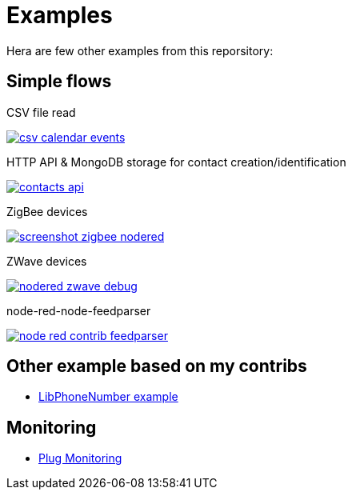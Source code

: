= Examples

Hera are few other examples from this reporsitory:

== Simple flows

.CSV file read
image:basics-csv-calendar-events/csv-calendar-events.png[link="basics-csv-calendar-events"]

// .HTTP API & ElasticSearch storage for contact creation/identification
// image:basics-elasticsearch-http-contacts-api/contacts-api.png[link="basics-elasticsearch-http-contacts-api"]

.HTTP API & MongoDB storage for contact creation/identification
image:basics-mongodb-http-contacts-api/contacts-api.png[link="basics-mongodb-http-contacts-api"]

// .HTTP API & Redis storage for a scheduler API
// image:basics-redis-http-scheduler-api[link="basics-redis-http-scheduler-api"]

// .Example Telegram usage
// image:basics-telegram[link="basics-telegram"]

// .Using WebSockets in Chat Room - example from FRED portal
// image:basics-websockets-chat-sentiment[link="basics-websockets-chat-sentiment"]

// .Advanced flows
// - link:chat-queue-telegram[Chat Websocket + REST API + Telegram]

.ZigBee devices 
image:gateways-zigbee/screenshot-zigbee-nodered.png[link="gateways-zigbee"]

.ZWave devices
image:gateways-zwave/nodered-zwave-debug.png[link="gateways-zwave"]

.node-red-node-feedparser
image:node-red-contrib-feedparser/node-red-contrib-feedparser.png[link="node-red-contrib-feedparser"]

== Other example based on my contribs

- link:https://github.com/kalemena/node-red-contrib-libphonenumber[LibPhoneNumber example]

== Monitoring

- link:https://developer.ibm.com/node/2017/07/26/visualize-node-red-flow-performance-using-node-application-metrics/[Plug Monitoring]
